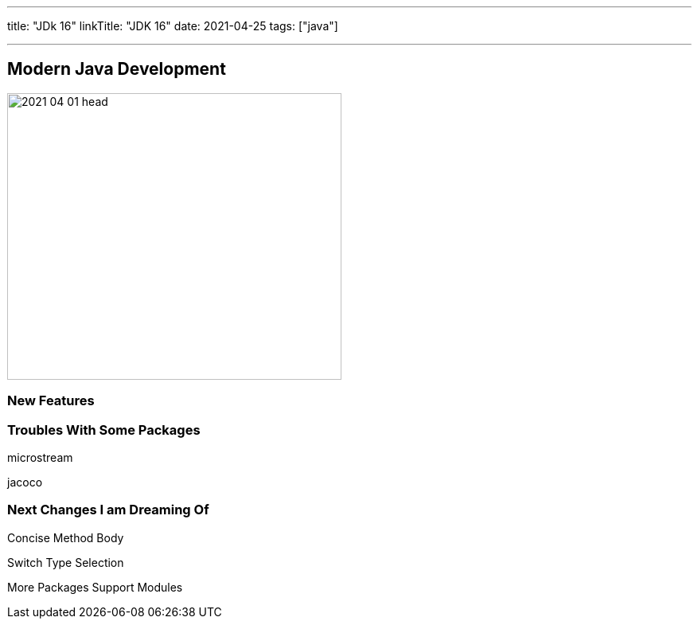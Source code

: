 ---
title: "JDk 16"
linkTitle: "JDK 16"
date: 2021-04-25
tags: ["java"]

---

== Modern Java Development
:author: Marcel Baumann
:email: <marcel.baumann@tangly.net>
:homepage: https://www.tangly.net/
:company: https://www.tangly.net/[tangly llc]
:copyright: CC-BY-SA 4.0

image::2021-04-01-head.png[width=420, height=360, role=left]

=== New Features

=== Troubles With Some Packages

microstream

jacoco

=== Next Changes I am Dreaming Of

Concise Method Body

Switch Type Selection

More Packages Support Modules

